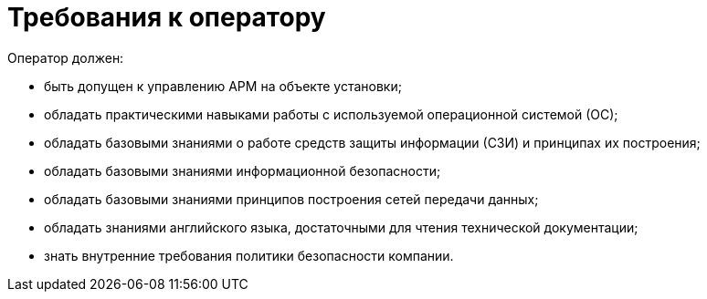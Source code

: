 :imagesdir: img

=	Требования к оператору

Оператор должен:

*	быть допущен к управлению АРМ на объекте установки;
*	обладать практическими навыками работы с используемой операционной системой (ОС);
*	обладать базовыми знаниями о работе средств защиты информации (СЗИ) и принципах их построения;
*	обладать базовыми знаниями информационной безопасности;
*	обладать базовыми знаниями принципов построения сетей передачи данных;
*	обладать знаниями английского языка, достаточными для чтения технической документации;
*	знать внутренние требования политики безопасности компании.

<<<<
